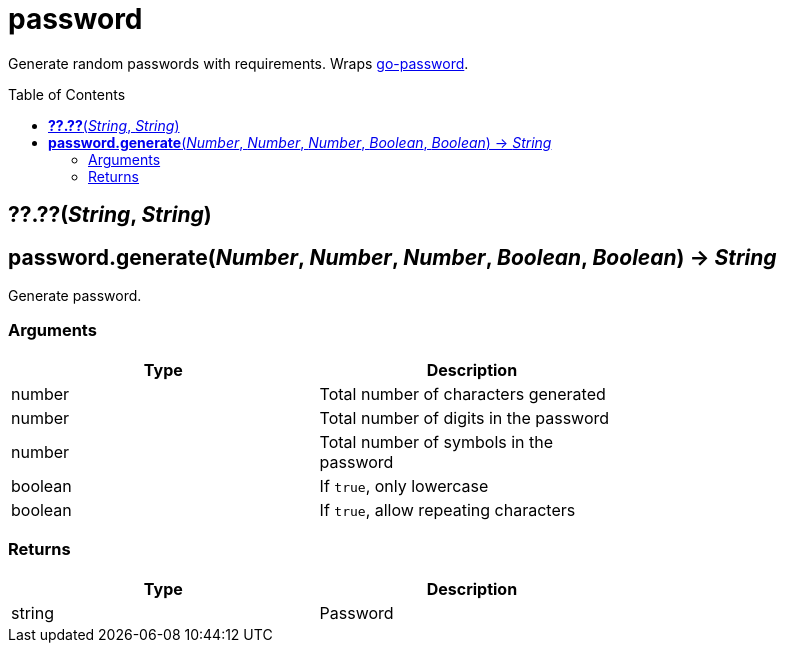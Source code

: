 = password
:toc:
:toc-placement!:

Generate random passwords with requirements. Wraps https://github.com/sethvargo/go-password[go-password].

toc::[]

== *??.??*(_String_, _String_)
== *password.generate*(_Number_, _Number_, _Number_, _Boolean_, _Boolean_) -> _String_
Generate password.

=== Arguments
[options="header",width="72%"]
|===
|Type |Description
|number |Total number of characters generated
|number |Total number of digits in the password
|number |Total number of symbols in the password
|boolean |If `true`, only lowercase
|boolean |If `true`, allow repeating characters
|===

=== Returns
[options="header",width="72%"]
|===
|Type |Description
|string |Password
|===
